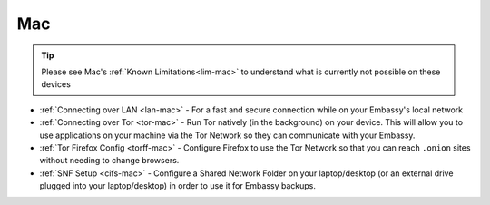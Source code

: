 .. _dg-mac:

===
Mac
===

.. tip:: Please see Mac's :ref:`Known Limitations<lim-mac>` to understand what is currently not possible on these devices

* :ref:`Connecting over LAN <lan-mac>` - For a fast and secure connection while on your Embassy's local network
* :ref:`Connecting over Tor <tor-mac>` - Run Tor natively (in the background) on your device.  This will allow you to use applications on your machine via the Tor Network so they can communicate with your Embassy.
* :ref:`Tor Firefox Config <torff-mac>` - Configure Firefox to use the Tor Network so that you can reach ``.onion`` sites without needing to change browsers.
* :ref:`SNF Setup <cifs-mac>` - Configure a Shared Network Folder on your laptop/desktop (or an external drive plugged into your laptop/desktop) in order to use it for Embassy backups.
